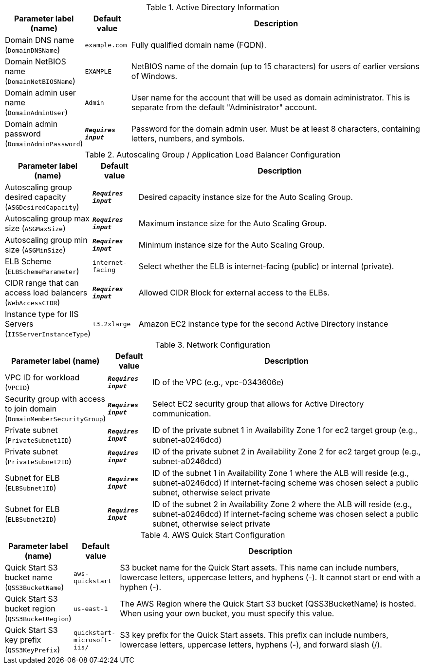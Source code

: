 
.Active Directory Information
[width="100%",cols="16%,11%,73%",options="header",]
|===
|Parameter label (name) |Default value|Description|Domain DNS name
(`DomainDNSName`)|`example.com`|Fully qualified domain name (FQDN).|Domain NetBIOS name
(`DomainNetBIOSName`)|`EXAMPLE`|NetBIOS name of the domain (up to 15 characters) for users of earlier versions of Windows.|Domain admin user name
(`DomainAdminUser`)|`Admin`|User name for the account that will be used as domain administrator. This is separate from the default "Administrator" account.|Domain admin password
(`DomainAdminPassword`)|`**__Requires input__**`|Password for the domain admin user. Must be at least 8 characters, containing letters, numbers, and symbols.
|===
.Autoscaling Group / Application Load Balancer Configuration
[width="100%",cols="16%,11%,73%",options="header",]
|===
|Parameter label (name) |Default value|Description|Autoscaling group desired capacity
(`ASGDesiredCapacity`)|`**__Requires input__**`|Desired capacity instance size for the Auto Scaling Group.|Autoscaling group max size
(`ASGMaxSize`)|`**__Requires input__**`|Maximum instance size for the Auto Scaling Group.|Autoscaling group min size
(`ASGMinSize`)|`**__Requires input__**`|Minimum instance size for the Auto Scaling Group.|ELB Scheme
(`ELBSchemeParameter`)|`internet-facing`|Select whether the ELB is internet-facing (public) or internal (private).|CIDR range that can access load balancers
(`WebAccessCIDR`)|`**__Requires input__**`|Allowed CIDR Block for external access to the ELBs.|Instance type for IIS Servers
(`IISServerInstanceType`)|`t3.2xlarge`|Amazon EC2 instance type for the second Active Directory instance
|===
.Network Configuration
[width="100%",cols="16%,11%,73%",options="header",]
|===
|Parameter label (name) |Default value|Description|VPC ID for workload
(`VPCID`)|`**__Requires input__**`|ID of the VPC (e.g., vpc-0343606e)|Security group with access to join domain
(`DomainMemberSecurityGroup`)|`**__Requires input__**`|Select EC2 security group that allows for Active Directory communication.|Private subnet
(`PrivateSubnet1ID`)|`**__Requires input__**`|ID of the private subnet 1 in Availability Zone 1 for ec2 target group (e.g., subnet-a0246dcd)|Private subnet
(`PrivateSubnet2ID`)|`**__Requires input__**`|ID of the private subnet 2 in Availability Zone 2 for ec2 target group (e.g., subnet-a0246dcd)|Subnet for ELB
(`ELBSubnet1ID`)|`**__Requires input__**`|ID of the subnet 1 in Availability Zone 1 where the ALB will reside (e.g., subnet-a0246dcd) If internet-facing scheme was chosen select a public subnet, otherwise select private|Subnet for ELB
(`ELBSubnet2ID`)|`**__Requires input__**`|ID of the subnet 2 in Availability Zone 2 where the ALB will reside (e.g., subnet-a0246dcd) If internet-facing scheme was chosen select a public subnet, otherwise select private
|===
.AWS Quick Start Configuration
[width="100%",cols="16%,11%,73%",options="header",]
|===
|Parameter label (name) |Default value|Description|Quick Start S3 bucket name
(`QSS3BucketName`)|`aws-quickstart`|S3 bucket name for the Quick Start assets. This name can include numbers, lowercase letters, uppercase letters, and hyphens (-). It cannot start or end with a hyphen (-).|Quick Start S3 bucket region
(`QSS3BucketRegion`)|`us-east-1`|The AWS Region where the Quick Start S3 bucket (QSS3BucketName) is hosted. When using your own bucket, you must specify this value.|Quick Start S3 key prefix
(`QSS3KeyPrefix`)|`quickstart-microsoft-iis/`|S3 key prefix for the Quick Start assets. This prefix can include numbers, lowercase letters, uppercase letters, hyphens (-), and forward slash (/).
|===
